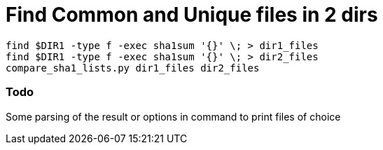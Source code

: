 Find Common and Unique files in 2 dirs
=======================================

----
find $DIR1 -type f -exec sha1sum '{}' \; > dir1_files
find $DIR1 -type f -exec sha1sum '{}' \; > dir2_files
compare_sha1_lists.py dir1_files dir2_files
----

Todo
~~~~

Some parsing of the result or options in command to print files of choice
